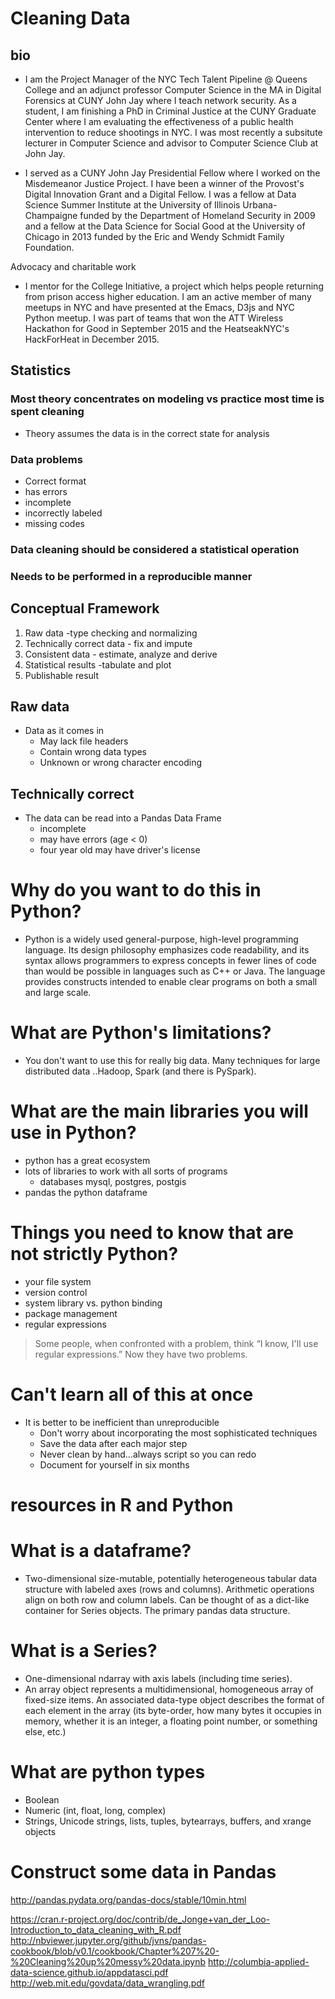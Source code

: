 * Cleaning Data
** bio
- I am the Project Manager of the NYC Tech Talent Pipeline @ Queens
  College and an adjunct professor Computer Science in the MA in
  Digital Forensics at CUNY John Jay where I teach network
  security. As a student, I am finishing a PhD in Criminal Justice at
  the CUNY Graduate Center where I am evaluating the effectiveness of
  a public health intervention to reduce shootings in NYC. I was most
  recently a subsitute lecturer in Computer Science and advisor to
  Computer Science Club at John Jay.

- I served as a CUNY John Jay Presidential Fellow where I worked on
  the Misdemeanor Justice Project. I have been a winner of the
  Provost's Digital Innovation Grant and a Digital Fellow. I was a
  fellow at Data Science Summer Institute at the University of
  Illinois Urbana-Champaigne funded by the Department of Homeland
  Security in 2009 and a fellow at the Data Science for Social Good at
  the University of Chicago in 2013 funded by the Eric and Wendy
  Schmidt Family Foundation.

Advocacy and charitable work

- I mentor for the College Initiative, a project which helps people
  returning from prison access higher education. I am an active member
  of many meetups in NYC and have presented at the Emacs, D3js and NYC
  Python meetup.  I was part of teams that won the ATT Wireless
  Hackathon for Good in September 2015 and the HeatseakNYC's
  HackForHeat in December 2015.
** Statistics 
*** Most theory concentrates on modeling vs practice most time is spent cleaning
- Theory assumes the data is in the correct state for analysis
*** Data problems
- Correct format
- has errors
- incomplete
- incorrectly labeled
- missing codes
*** Data cleaning should be considered a statistical operation
*** Needs to be performed in a reproducible manner
** Conceptual Framework
1. Raw data -type checking and normalizing
2. Technically correct data - fix and impute
3. Consistent data - estimate, analyze and derive
4. Statistical results -tabulate and plot
5. Publishable result

** Raw data
- Data as it comes in
  - May lack file headers
  - Contain wrong data types
  - Unknown or wrong character encoding
** Technically correct
- The data can be read into a Pandas Data Frame
  - incomplete
  - may have errors (age < 0)
  - four year old may have driver's license

* Why do you want to do this in Python?
- Python is a widely used general-purpose, high-level programming
  language. Its design philosophy emphasizes code readability, and its
  syntax allows programmers to express concepts in fewer lines of code
  than would be possible in languages such as C++ or Java. The
  language provides constructs intended to enable clear programs on
  both a small and large scale.
* What are Python's limitations?
- You don't want to use this for really big data. Many techniques for
  large distributed data ..Hadoop, Spark (and there is PySpark).
* What are the main libraries you will use in Python?
- python has a great ecosystem
- lots of libraries to work with all sorts of programs
  - databases mysql, postgres, postgis
- pandas the python dataframe
* Things you need to know that are not strictly Python?
- your file system
- version control
- system library vs. python binding
- package management
- regular expressions
#+BEGIN_QUOTE
Some people, when confronted with a problem, think “I know, I'll use regular expressions.”   Now they have two problems. 
#+END_QUOTE
* Can't learn all of this at once
- It is better to be inefficient than unreproducible
  - Don't worry about incorporating the most sophisticated techniques
  - Save the data after each major step
  - Never clean by hand...always script so you can redo
  - Document for yourself in six months

* resources in R and Python
* What is a dataframe?
  - Two-dimensional size-mutable, potentially heterogeneous tabular
    data structure with labeled axes (rows and columns). Arithmetic
    operations align on both row and column labels. Can be thought of
    as a dict-like container for Series objects. The primary pandas
    data structure.
* What is a Series?
  - One-dimensional ndarray with axis labels (including time series).
  - An array object represents a multidimensional, homogeneous array
    of fixed-size items. An associated data-type object describes the
    format of each element in the array (its byte-order, how many
    bytes it occupies in memory, whether it is an integer, a floating
    point number, or something else, etc.)

* What are python types
  - Boolean
  - Numeric (int, float, long, complex)
  - Strings, Unicode strings, lists, tuples, bytearrays, buffers, and xrange objects

* Construct some data in Pandas
http://pandas.pydata.org/pandas-docs/stable/10min.html

https://cran.r-project.org/doc/contrib/de_Jonge+van_der_Loo-Introduction_to_data_cleaning_with_R.pdf
http://nbviewer.jupyter.org/github/jvns/pandas-cookbook/blob/v0.1/cookbook/Chapter%207%20-%20Cleaning%20up%20messy%20data.ipynb
http://columbia-applied-data-science.github.io/appdatasci.pdf
http://web.mit.edu/govdata/data_wrangling.pdf
